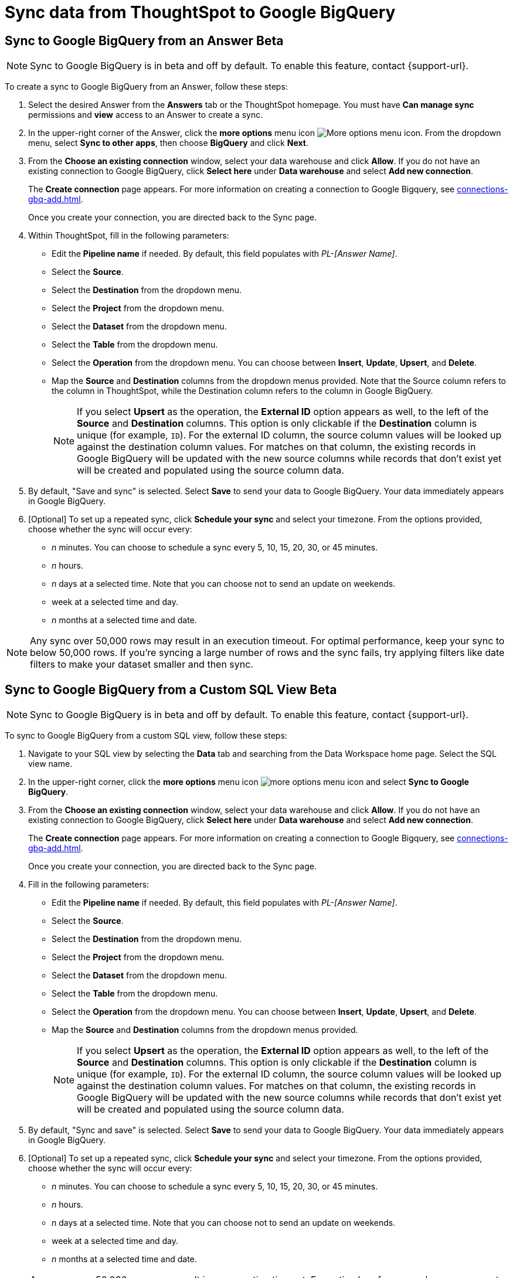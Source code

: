 = Sync data from ThoughtSpot to Google BigQuery
:last_updated: 1/17/2024
:linkattrs:
:experimental:
:page-layout: default-cloud
:description: You can connect ThoughtSpot to your Google BigQuery account and push CSV tables and charts to Google BigQuery.
:jira: SCAL-174127, SCAL-201041



== Sync to Google BigQuery from an Answer [.badge.badge-beta]#Beta#

NOTE: Sync to Google BigQuery is in beta and off by default. To enable this feature, contact {support-url}.

To create a sync to Google BigQuery from an Answer, follow these steps:

. Select the desired Answer from the *Answers* tab or the ThoughtSpot homepage. You must have *Can manage sync* permissions and *view* access to an Answer to create a sync.

. In the upper-right corner of the Answer, click the *more options* menu icon image:icon-more-10px.png[More options menu icon]. From the dropdown menu, select *Sync to other apps*, then choose *BigQuery* and click *Next*.
+
//NOTE: You cannot create a sync from an unsaved Answer. If the *Sync to other apps* option appears grayed-out in the menu, first save the Answer before trying again.

. From the *Choose an existing connection* window, select your data warehouse and click *Allow*. If you do not have an existing connection to Google BigQuery, click *Select here* under *Data warehouse* and select *Add new connection*.
+
The *Create connection* page appears. For more information on creating a connection to Google Bigquery, see xref:connections-gbq-add.adoc[].
+
Once you create your connection, you are directed back to the Sync page.

. Within ThoughtSpot, fill in the following parameters:

* Edit the *Pipeline name* if needed. By default, this field populates with _PL-[Answer Name]_.
* Select the *Source*.
* Select the *Destination* from the dropdown menu.
* Select the *Project* from the dropdown menu.
* Select the *Dataset* from the dropdown menu.
* Select the *Table* from the dropdown menu.
* Select the *Operation* from the dropdown menu. You can choose between *Insert*, *Update*, *Upsert*, and *Delete*.

* Map the *Source* and *Destination* columns from the dropdown menus provided. Note that the Source column refers to the column in ThoughtSpot, while the Destination column refers to the column in Google BigQuery.
+
NOTE: If you select *Upsert* as the operation, the *External ID* option appears as well, to the left of the *Source* and *Destination* columns. This option is only clickable if the *Destination* column is unique (for example, `ID`). For the external ID column, the source column values will be looked up against the destination column values. For matches on that column, the existing records in Google BigQuery will be updated with the new source columns while records that don’t exist yet will be created and populated using the source column data.
+

. By default, "Save and sync" is selected. Select *Save* to send your data to Google BigQuery. Your data immediately appears in Google BigQuery.

. [Optional] To set up a repeated sync, click *Schedule your sync* and select your timezone. From the options provided, choose whether the sync will occur every:

* _n_ minutes. You can choose to schedule a sync every 5, 10, 15, 20, 30, or 45 minutes.
* _n_ hours.
* _n_ days at a selected time. Note that you can choose not to send an update on weekends.
* week at a selected time and day.
* _n_ months at a selected time and date.

NOTE: Any sync over 50,000 rows may result in an execution timeout. For optimal performance, keep your sync to below 50,000 rows. If you're syncing a large number of rows and the sync fails, try applying filters like date filters to make your dataset smaller and then sync.


== Sync to Google BigQuery from a Custom SQL View [.badge.badge-beta]#Beta#

NOTE: Sync to Google BigQuery is in beta and off by default. To enable this feature, contact {support-url}.

To sync to Google BigQuery from a custom SQL view, follow these steps:

. Navigate to your SQL view by selecting the *Data* tab and searching from the Data Workspace home page. Select the SQL view name.

. In the upper-right corner, click the *more options* menu icon image:icon-more-10px.png[more options menu icon] and select *Sync to Google BigQuery*.

. From the *Choose an existing connection* window, select your data warehouse and click *Allow*. If you do not have an existing connection to Google BigQuery, click *Select here* under *Data warehouse* and select *Add new connection*.
+
The *Create connection* page appears. For more information on creating a connection to Google Bigquery, see xref:connections-gbq-add.adoc[].
+
Once you create your connection, you are directed back to the Sync page.

. Fill in the following parameters:

* Edit the *Pipeline name* if needed. By default, this field populates with _PL-[Answer Name]_.
* Select the *Source*.
* Select the *Destination* from the dropdown menu.
* Select the *Project* from the dropdown menu.
* Select the *Dataset* from the dropdown menu.
* Select the *Table* from the dropdown menu.
* Select the *Operation* from the dropdown menu. You can choose between *Insert*, *Update*, *Upsert*, and *Delete*.

* Map the *Source* and *Destination* columns from the dropdown menus provided.
+
NOTE: If you select *Upsert* as the operation, the *External ID* option appears as well, to the left of the *Source* and *Destination* columns. This option is only clickable if the *Destination* column is unique (for example, `ID`). For the external ID column, the source column values will be looked up against the destination column values. For matches on that column, the existing records in Google BigQuery will be updated with the new source columns while records that don’t exist yet will be created and populated using the source column data.


. By default, "Sync and save" is selected. Select *Save* to send your data to Google BigQuery. Your data immediately appears in Google BigQuery.

. [Optional] To set up a repeated sync, click *Schedule your sync* and select your timezone. From the options provided, choose whether the sync will occur every:

* _n_ minutes. You can choose to schedule a sync every 5, 10, 15, 20, 30, or 45 minutes.
* _n_ hours.
* _n_ days at a selected time. Note that you can choose not to send an update on weekends.
* week at a selected time and day.
* _n_ months at a selected time and date.

NOTE: Any sync over 50,000 rows may result in an execution timeout. For optimal performance, keep your sync to below 50,000 rows. If you're syncing a large number of rows and the sync fails, try applying filters like date filters to make your dataset smaller and then sync.


=== Failure to sync

A sync to Google BigQuery can fail due to multiple reasons. If you experience a sync failure, consider the following causes:

* The underlying ThoughtSpot object was deleted.
* The underlying Google BigQuery object was deleted.
* The column name was changed in either ThoughtSpot or Google BigQuery, making it different to the column name setup in the mapping.
* There are data validation rules in Google BigQuery which only allow data with only a certain data type to be populated in the Google BigQuery fields, but the columns being mapped onto Google BigQuery from ThoughtSpot do not have the same or allowable data type.
* There is a mandatory field in Google BigQuery which has not been mapped onto as a destination column when setting up the mapping in ThoughtSpot.

=== Manage pipelines

While you can also manage a pipeline from the *Pipelines* tab in the Data Workspace, accessing the *Manage pipelines* option from an Answer or view displays all pipelines local to that specific data object. To manage a pipeline from an Answer or view, follow these steps:

. Click the *more options* menu icon image:icon-more-10px.png[more options menu icon] and select *Manage pipelines*.

. Scroll to the name of your pipeline from the list that appears. Next to the pipeline name, select the *more options* icon image:icon-more-10px.png[more options menu icon]. From the list that appears, select:

* *Edit* to edit the pipeline’s properties. For example, for a pipeline to Google Sheets, you can edit the pipeline name, file name, sheet name, or cell number. Note that you cannot edit the source or destination of a pipeline.
* *Delete* to permanently delete the pipeline.
* *Sync now* to sync your Answer or view to the designated destination.
* *View run history* to see the pipeline’s Activity log in the Data Workspace.
+
image::ts-sync-manage-pipelines.png[More options menu for a pipeline]

'''
> **Related information**
>
> * xref:thoughtspot-sync.adoc[]
